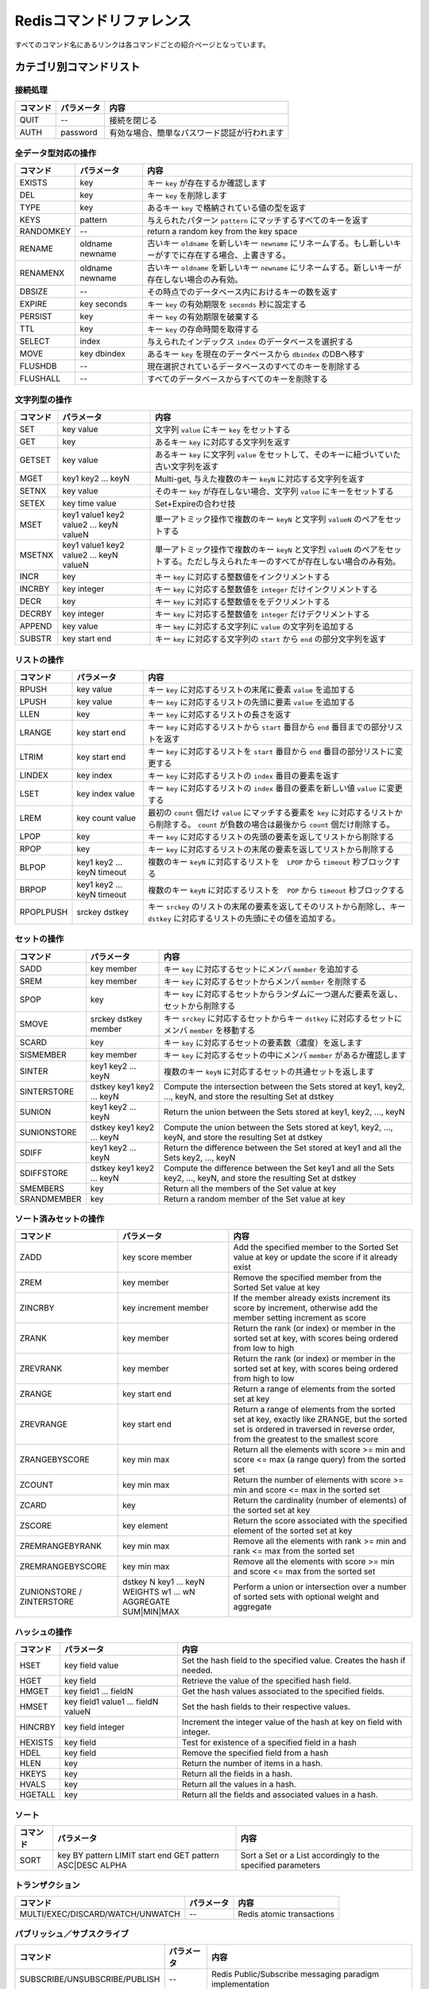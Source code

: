 .. -*- coding: utf-8 -*-;

.. Redis Command Reference¶

===========================
 Redisコマンドリファレンス
===========================

.. Every command name links to a specific wiki page describing the behavior of the command.

すべてのコマンド名にあるリンクは各コマンドごとの紹介ページとなっています。

.. Categorized Command List

カテゴリ別コマンドリスト
========================

.. Connection handling

接続処理
--------

.. list-table::
   :header-rows: 1

   * - **コマンド**
     - **パラメータ**
     - **内容**
   * - QUIT
     - --
     - 接続を閉じる
   * - AUTH
     - password
     - 有効な場合、簡単なパスワード認証が行われます

.. Commands operating on all value types

全データ型対応の操作
--------------------

.. list-table::
   :header-rows: 1

   * - **コマンド**
     - **パラメータ**
     - **内容**
   * - EXISTS
     - key
     - キー ``key`` が存在するか確認します
   * - DEL
     - key
     - キー ``key`` を削除します
   * - TYPE
     - key
     - あるキー ``key`` で格納されている値の型を返す
   * - KEYS
     - pattern
     - 与えられたパターン ``pattern`` にマッチするすべてのキーを返す
   * - RANDOMKEY
     - --
     - return a random key from the key space
   * - RENAME
     - oldname newname
     - 古いキー ``oldname`` を新しいキー ``newname`` にリネームする。もし新しいキーがすでに存在する場合、上書きする。
   * - RENAMENX
     - oldname newname
     - 古いキー ``oldname`` を新しいキー ``newname`` にリネームする。新しいキーが存在しない場合のみ有効。
   * - DBSIZE
     - --
     - その時点でのデータベース内におけるキーの数を返す
   * - EXPIRE
     - key seconds
     - キー ``key`` の有効期限を ``seconds`` 秒に設定する
   * - PERSIST
     - key
     - キー ``key`` の有効期限を破棄する
   * - TTL
     - key
     - キー ``key`` の存命時間を取得する
   * - SELECT
     - index
     - 与えられたインデックス ``index`` のデータベースを選択する
   * - MOVE
     - key dbindex
     - あるキー ``key`` を現在のデータベースから ``dbindex`` のDBへ移す
   * - FLUSHDB
     - --
     - 現在選択されているデータベースのすべてのキーを削除する
   * - FLUSHALL
     - --
     - すべてのデータベースからすべてのキーを削除する

.. Commands operating on string values

文字列型の操作
--------------

.. list-table::
   :header-rows: 1

   * - **コマンド**
     - **パラメータ**
     - **内容**
   * - SET	
     - key value
     - 文字列 ``value`` にキー ``key`` をセットする
   * - GET
     - key
     - あるキー ``key`` に対応する文字列を返す
   * - GETSET
     - key value
     - あるキー ``key`` に文字列 ``value`` をセットして、そのキーに紐づいていた古い文字列を返す
   * - MGET
     - key1 key2 ... keyN
     - Multi-get, 与えた複数のキー ``keyN`` に対応する文字列を返す
   * - SETNX
     - key value
     - そのキー ``key`` が存在しない場合、文字列 ``value`` にキーをセットする
   * - SETEX
     - key time value
     - Set+Expireの合わせ技
   * - MSET
     - key1 value1 key2 value2 ... keyN valueN
     - 単一アトミック操作で複数のキー ``keyN`` と文字列 ``valueN`` のペアをセットする
   * - MSETNX
     - key1 value1 key2 value2 ... keyN valueN
     - 単一アトミック操作で複数のキー ``keyN`` と文字烈 ``valueN`` のペアをセットする。ただし与えられたキーのすべてが存在しない場合のみ有効。
   * - INCR
     - key
     - キー ``key`` に対応する整数値をインクリメントする
   * - INCRBY
     - key integer
     - キー ``key`` に対応する整数値を ``integer`` だけインクリメントする
   * - DECR
     - key
     - キー ``key`` に対応する整数値ををデクリメントする
   * - DECRBY
     - key integer
     - キー ``key`` に対応する整数値を ``integer`` だけデクリメントする
   * - APPEND
     - key value
     - キー ``key`` に対応する文字列に ``value`` の文字列を追加する
   * - SUBSTR
     - key start end
     - キー ``key`` に対応する文字列の ``start`` から ``end`` の部分文字列を返す
   
.. Commands operating on lists

リストの操作
------------

.. list-table::
   :header-rows: 1

   * - **コマンド**
     - **パラメータ**
     - **内容**
   * - RPUSH
     - key value
     - キー ``key`` に対応するリストの末尾に要素 ``value`` を追加する
   * - LPUSH
     - key value
     - キー ``key`` に対応するリストの先頭に要素 ``value`` を追加する
   * - LLEN
     - key
     - キー ``key`` に対応するリストの長さを返す
   * - LRANGE
     - key start end
     - キー ``key`` に対応するリストから ``start`` 番目から ``end`` 番目までの部分リストを返す
   * - LTRIM
     - key start end
     - キー ``key`` に対応するリストを ``start`` 番目から ``end`` 番目の部分リストに変更する
   * - LINDEX
     - key index
     - キー ``key`` に対応するリストの ``index`` 番目の要素を返す
   * - LSET
     - key index value
     - キー ``key`` に対応するリストの ``index`` 番目の要素を新しい値 ``value`` に変更する
   * - LREM
     - key count value
     - 最初の ``count`` 個だけ ``value`` にマッチする要素を ``key`` に対応するリストから削除する。 ``count`` が負数の場合は最後から ``count`` 個だけ削除する。
   * - LPOP
     - key
     - キー ``key`` に対応するリストの先頭の要素を返してリストから削除する
   * - RPOP
     - key
     - キー ``key`` に対応するリストの末尾の要素を返してリストから削除する
   * - BLPOP
     - key1 key2 ... keyN timeout
     - 複数のキー ``keyN`` に対応するリストを　``LPOP`` から ``timeout`` 秒ブロックする
   * - BRPOP
     - key1 key2 ... keyN timeout
     - 複数のキー ``keyN`` に対応するリストを　``POP`` から ``timeout`` 秒ブロックする
   * - RPOPLPUSH
     - srckey dstkey
     - キー ``srckey`` のリストの末尾の要素を返してそのリストから削除し、キー ``dstkey`` に対応するリストの先頭にその値を追加する。
   

.. Commands operating on sets

セットの操作
------------

.. list-table::
   :header-rows: 1

   * - **コマンド**
     - **パラメータ**
     - **内容**
   * - SADD
     - key member
     - キー ``key`` に対応するセットにメンバ ``member`` を追加する
   * - SREM
     - key member
     - キー ``key`` に対応するセットからメンバ ``member`` を削除する
   * - SPOP
     - key
     - キー ``key`` に対応するセットからランダムに一つ選んだ要素を返し、セットから削除する
   * - SMOVE
     - srckey dstkey member
     - キー ``srckey`` に対応するセットからキー ``dstkey`` に対応するセットにメンバ ``member`` を移動する
   * - SCARD
     - key
     - キー ``key`` に対応するセットの要素数（濃度）を返します
   * - SISMEMBER
     - key member
     - キー ``key`` に対応するセットの中にメンバ ``member`` があるか確認します
   * - SINTER
     - key1 key2 ... keyN
     - 複数のキー ``keyN`` に対応するセットの共通セットを返します
   * - SINTERSTORE
     - dstkey key1 key2 ... keyN
     - Compute the intersection between the Sets stored at key1, key2, ..., keyN, and store the resulting Set at dstkey
   * - SUNION
     - key1 key2 ... keyN
     - Return the union between the Sets stored at key1, key2, ..., keyN
   * - SUNIONSTORE
     - dstkey key1 key2 ... keyN
     - Compute the union between the Sets stored at key1, key2, ..., keyN, and store the resulting Set at dstkey
   * - SDIFF
     - key1 key2 ... keyN
     - Return the difference between the Set stored at key1 and all the Sets key2, ..., keyN
   * - SDIFFSTORE
     - dstkey key1 key2 ... keyN
     - Compute the difference between the Set key1 and all the Sets key2, ..., keyN, and store the resulting Set at dstkey
   * - SMEMBERS
     - key
     - Return all the members of the Set value at key
   * - SRANDMEMBER
     - key
     - Return a random member of the Set value at key
   

.. Commands operating on sorted zsets (sorted sets)

ソート済みセットの操作
----------------------

.. list-table::
   :header-rows: 1

   * - **コマンド**
     - **パラメータ**
     - **内容**
   * - ZADD
     - key score member
     - Add the specified member to the Sorted Set value at key or update the score if it already exist
   * - ZREM
     - key member
     - Remove the specified member from the Sorted Set value at key
   * - ZINCRBY
     - key increment member
     - If the member already exists increment its score by increment, otherwise add the member setting increment as score
   * - ZRANK
     - key member
     - Return the rank (or index) or member in the sorted set at key, with scores being ordered from low to high
   * - ZREVRANK
     - key member
     - Return the rank (or index) or member in the sorted set at key, with scores being ordered from high to low
   * - ZRANGE
     - key start end
     - Return a range of elements from the sorted set at key
   * - ZREVRANGE
     - key start end
     - Return a range of elements from the sorted set at key, exactly like ZRANGE, but the sorted set is ordered in traversed in reverse order, from the greatest to the smallest score
   * - ZRANGEBYSCORE
     - key min max
     - Return all the elements with score >= min and score <= max (a range query) from the sorted set
   * - ZCOUNT
     - key min max
     - Return the number of elements with score >= min and score <= max in the sorted set
   * - ZCARD
     - key
     - Return the cardinality (number of elements) of the sorted set at key
   * - ZSCORE
     - key element
     - Return the score associated with the specified element of the sorted set at key
   * - ZREMRANGEBYRANK
     - key min max
     - Remove all the elements with rank >= min and rank <= max from the sorted set
   * - ZREMRANGEBYSCORE
     - key min max
     - Remove all the elements with score >= min and score <= max from the sorted set
   * - ZUNIONSTORE / ZINTERSTORE
     - dstkey N key1 ... keyN WEIGHTS w1 ... wN AGGREGATE SUM|MIN|MAX
     - Perform a union or intersection over a number of sorted sets with optional weight and aggregate
   

.. Commands operating on hashes

ハッシュの操作
--------------

.. list-table::
   :header-rows: 1

   * - **コマンド**
     - **パラメータ**
     - **内容**
   * - HSET
     - key field value
     - Set the hash field to the specified value. Creates the hash if needed.
   * - HGET
     - key field
     - Retrieve the value of the specified hash field.
   * - HMGET
     - key field1 ... fieldN
     - Get the hash values associated to the specified fields.
   * - HMSET
     - key field1 value1 ... fieldN valueN
     - Set the hash fields to their respective values.
   * - HINCRBY
     - key field integer
     - Increment the integer value of the hash at key on field with integer.
   * - HEXISTS
     - key field
     - Test for existence of a specified field in a hash
   * - HDEL
     - key field
     - Remove the specified field from a hash
   * - HLEN
     - key
     - Return the number of items in a hash.
   * - HKEYS
     - key
     - Return all the fields in a hash.
   * - HVALS
     - key
     - Return all the values in a hash.
   * - HGETALL
     - key
     - Return all the fields and associated values in a hash.
   

.. Sorting

ソート
------

.. list-table::
   :header-rows: 1

   * - **コマンド**
     - **パラメータ**
     - **内容**
   * - SORT
     - key BY pattern LIMIT start end GET pattern ASC|DESC ALPHA
     - Sort a Set or a List accordingly to the specified parameters
   

.. Transactions

トランザクション
----------------

.. list-table::
   :header-rows: 1

   * - **コマンド**
     - **パラメータ**
     - **内容**
   * - MULTI/EXEC/DISCARD/WATCH/UNWATCH
     - --
     - Redis atomic transactions
   

.. Publish/Subscribe

パブリッシュ／サブスクライブ
----------------------------

.. list-table::
   :header-rows: 1

   * - **コマンド**
     - **パラメータ**
     - **内容**
   * - SUBSCRIBE/UNSUBSCRIBE/PUBLISH
     - --
     - Redis Public/Subscribe messaging paradigm implementation
   
.. Persistence control commands

永続化処理コマンド
------------------

.. list-table::
   :header-rows: 1

   * - **コマンド**
     - **パラメータ**
     - **内容**
   * - SAVE
     - --
     - Synchronously save the DB on disk
   * - BGSAVE
     - --
     - Asynchronously save the DB on disk
   * - LASTSAVE
     - --
     - Return the UNIX time stamp of the last successfully saving of the dataset on disk
   * - SHUTDOWN
     - --
     - Synchronously save the DB on disk, then shutdown the server
   * - BGREWRITEAOF
     - --
     - Rewrite the append only file in background when it gets too big
   

.. Remote server control commands

リモートサーバ制御コマンド
--------------------------

.. list-table::
   :header-rows: 1

   * - **コマンド**
     - **パラメータ**
     - **内容**
   * - INFO
     - --
     - Provide information and statistics about the server
   * - MONITOR
     - --
     - Dump all the received requests in real time
   * - SLAVEOF
     - --
     - Change the replication settings
   * - CONFIG
     - --
     - Configure a Redis server at runtime
